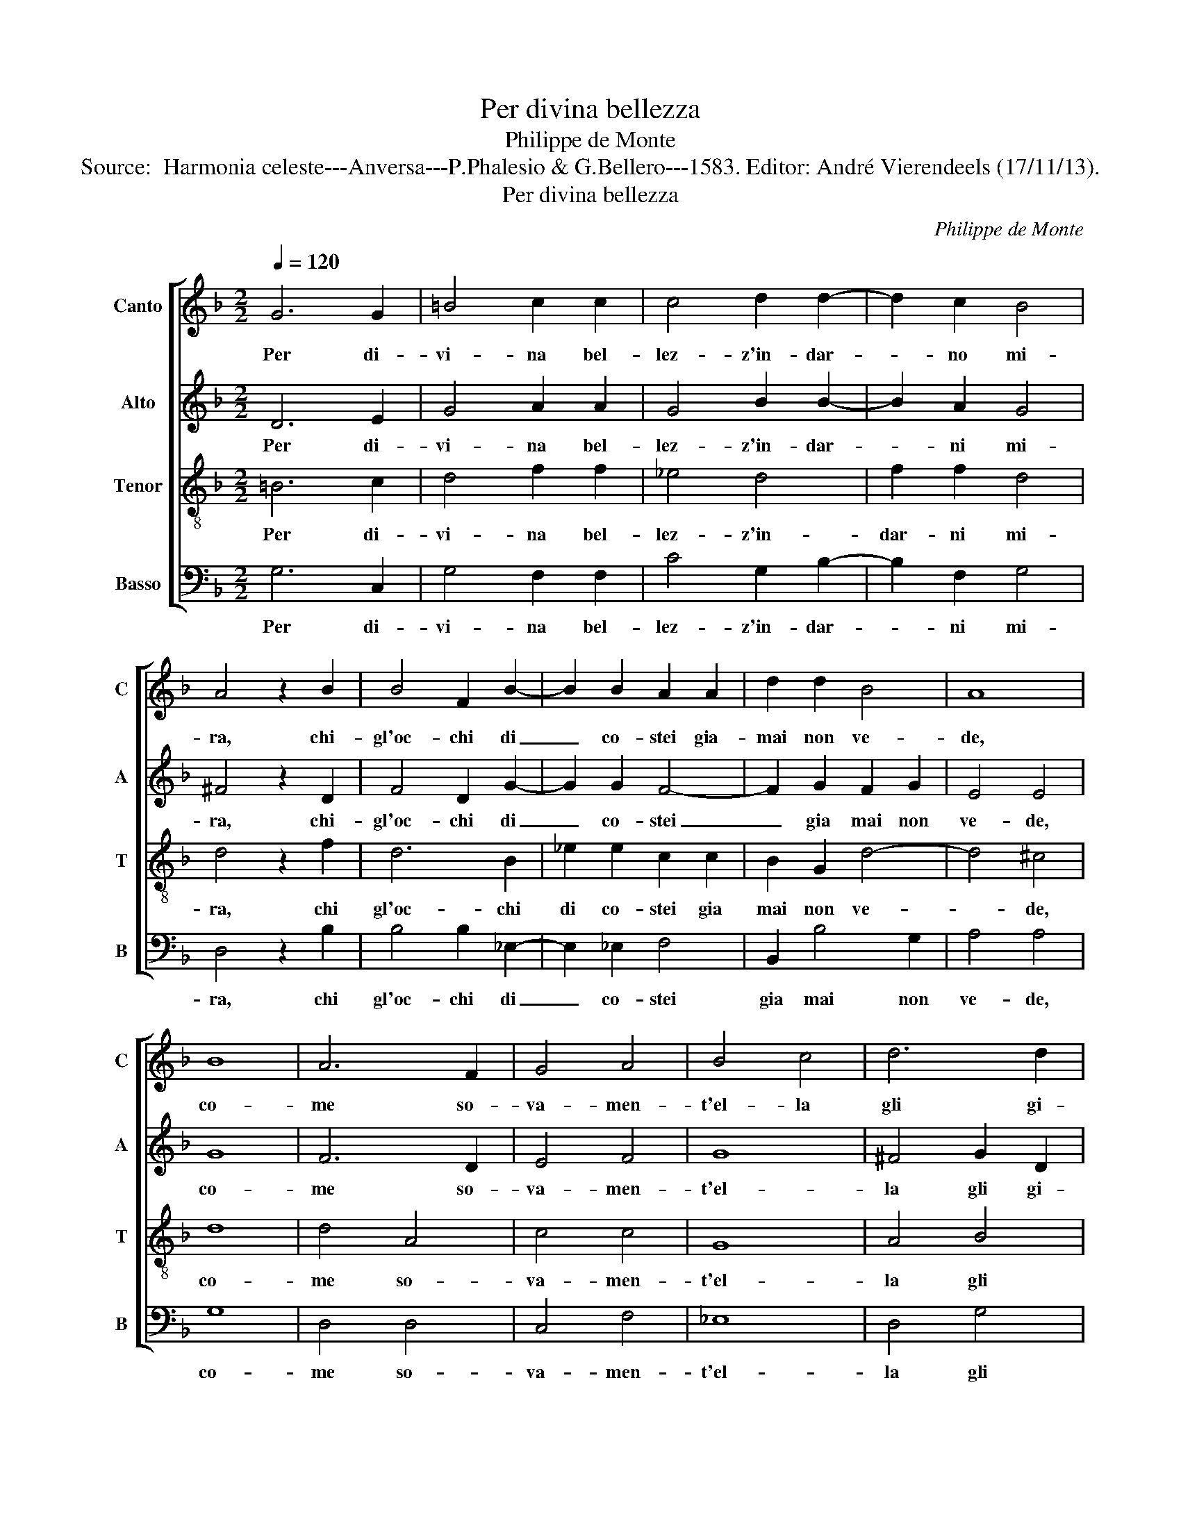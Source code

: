 X:1
T:Per divina bellezza
T:Philippe de Monte
T:Source:  Harmonia celeste---Anversa---P.Phalesio & G.Bellero---1583. Editor: André Vierendeels (17/11/13).
T:Per divina bellezza
C:Philippe de Monte
%%score [ 1 2 3 4 ]
L:1/8
Q:1/4=120
M:2/2
K:F
V:1 treble nm="Canto" snm="C"
V:2 treble nm="Alto" snm="A"
V:3 treble-8 nm="Tenor" snm="T"
V:4 bass nm="Basso" snm="B"
V:1
 G6 G2 | =B4 c2 c2 | c4 d2 d2- | d2 c2 B4 | A4 z2 B2 | B4 F2 B2- | B2 B2 A2 A2 | d2 d2 B4 | A8 | %9
w: Per di-|vi- na bel-|lez- z'in- dar-|* no mi-|ra, chi-|gl'oc- chi di|_ co- stei gia-|mai non ve-|de,|
 B8 | A6 F2 | G4 A4 | B4 c4 | d6 d2 | cB B4 A2 | B4 d4 | c6 A2 | B2 c2 A4 | G2 D2 B2 F2 | %19
w: co-|me so-|va- men-|t'el- la|gli gi-||ra, non|sa com'|a- mor sa-|na, non- sa com'|
 A2 A2 G4 | G4 z4 | A4 B4- | B4 c4 | A4 A4 | z2 c2 c2 G2 | B2 B2 A4 | A4 B4- | B4 c4 | d8- | %29
w: a- mor sa-|na|et com'|_ an-|ci- de,|non sa com'-|a- mor san-|n'et com'|_ an-|ci-|
 d4 d4 | z8 | z4 c4- | c4 =B4 | c2 G4 A2 | F2 B2 A2 G2 | A4 =B4 | z2 c4 =B2 | c4 F2 F2 | B4 B4 | %39
w: * de,||chi|_ non|sa co- me|dol- c'el- la so-|spi- ra,|chi non|sa co- me|dol- c'el|
 G4 G4 | ^F4 F2 F2 |: G4 A4 | B6 c2 | d6 d2 | B2 B2 A2 GF | GA BG A4 |1 G4 z2 ^F2 :|2 %47
w: la- so-|spi- ra, et|co- me|dol- ce|par- l'e|dol- ce ri- * *||de, et|
 G2 B2 B2 A2 || d8 | =B8 |] %50
w: de et dol- ce|ri-|de.|
V:2
 D6 E2 | G4 A2 A2 | G4 B2 B2- | B2 A2 G4 | ^F4 z2 D2 | F4 D2 G2- | G2 G2 F4- | F2 G2 F2 G2 | %8
w: Per di-|vi- na bel-|lez- z'in- dar-|* ni mi-|ra, chi-|gl'oc- chi di|_ co- stei|_ gia mai non|
 E4 E4 | G8 | F6 D2 | E4 F4 | G8 | ^F4 G2 D2 | G4 F4- | F4 F4 | FE FG A2 A2 | G2 G2 ^F4 | %18
w: ve- de,|co-|me so-|va- men-|t'el-|la gli gi-|* ra,|_ non|sa _ _ _ _ com'|a- mor sa-|
 G2 G2 F2 D2 | E2 F2 D4 | E4 z4 | F8 | G4 G4 | ^F4 F4 | z2 A2 G2 E2 | F2 G2 E4 | ^F8 | G8 | %28
w: na, non sa com'|a- mor sa-|na|et|com' an-|ci- de,|non sa com'|a- mor sa-|na'et-|com'|
 ^F4 G4- | G4 ^F4 | z4 D4- | D4 E4 | G8 | z2 E4 F2 | D2 G2 ^F2 G2 | ^F4 G4 | z2 G4 G2 | A4 B2 B2 | %38
w: an- ci|_ de,|chi|_ non|sa|co- me|dol- c'el- la so-|spi- ra,|chi non|sa co- me|
 F4 G4 | _E4 E4 | D4 D4 |: D4 F4- | F4 G4 | F2 G2 B2 A2 | G2 G2 F2 ED | EF G4 F2 |1 G4 z4 :|2 %47
w: dol- c'el-|la so-|spi- ra,-|et co-|* me|dol- ce par- l'e|dol- ce ri- * *||re,|
 G2 G2 F4 || D2 G4 ^F2 | G8 |] %50
w: de et dol-|ce ri- *|de.|
V:3
 =B6 c2 | d4 f2 f2 | _e4 d4 | f2 f2 d4 | d4 z2 f2 | d6 B2 | _e2 e2 c2 c2 | B2 G2 d4- | d4 ^c4 | %9
w: Per di-|vi- na bel-|lez- z'in-|dar- ni mi-|ra, chi|gl'oc- chi|di co- stei gia|mai non ve-|* de,|
 d8 | d4 A4 | c4 c4 | G8 | A4 B4 | _e4 c4 | d4 B4 | A2 A2 f2 f2 | _e2 c2 d4 | G2 G2 d2 d2 | %19
w: co-|me so-|va- men-|t'el-|la gli|gi- *|ra, non|sa,- non sa com'|a- mor sa-|na, non sa com'|
 c2 c2 =B4 | c4 z4 | d8 | _e4 e4 | d4 d4 | z2 f2 e2 e2 | d2 d2 ^c4 | d8 | z4 G4 | A4 B4 | A4 A4 | %30
w: a- mor sa-|na,|et|com' an-|ci- de,|non sa com'|a- mor sa-|na|et|com' an-|ci- de,|
 z4 =B4- | B4 c4 | d8 | z2 c4 F2 | B2 G2 d2 _e2 | d4 G2 d2- | d2 _e2 d4 | f2 c2 d4- | d4 B4 | %39
w: chi|_ non|sa|co- me|dol- c'el- la so-|spi- ra, chi|_ non sa|co- me dol-|* c'el-|
 B4 c4 | A4 A2 A2 |: =B4 c4 | d4 _e4 | d2 G2 d3 d | d4 d2 d2 | c2 G2 d4 |1 G4 z2 A2 :|2 %47
w: la so-|spi- ra, et|co- me|dol- ce|par- l'e dol- ce|ri- de, et|dol- ce ri-|de, et|
 G2 d2 d2 c2 || B3 A/G/ A4 | G8 |] %50
w: de et dol- ce|ri- * * *|de.|
V:4
 G,6 C,2 | G,4 F,2 F,2 | C4 G,2 B,2- | B,2 F,2 G,4 | D,4 z2 B,2 | B,4 B,2 _E,2- | E,2 _E,2 F,4 | %7
w: Per di-|vi- na bel-|lez- z'in- dar-|* ni mi-|ra, chi|gl'oc- chi di|_ co- stei|
 B,,2 B,4 G,2 | A,4 A,4 | G,8 | D,4 D,4 | C,4 F,4 | _E,8 | D,4 G,4 | _E,4 F,4 | B,,4 B,,4 | %16
w: gia mai non|ve- de,|co-|me so-|va- men-|t'el-|la gli|gi- *|ra, non|
 F,4 z4 | z4 z2 D,2 | B,6 B,2 | A,2 F,2 G,4 | C,8 | z8 | z8 | z8 | z2 A,2 C2 C2 | B,2 G,2 A,4 | %26
w: sa,|non|sa com'|a- mor sa-|na,||||non sa com'|a- mor sa-|
 D,8 | _E,4 E,4 | D,8 | D,8 | z4 G,4- | G,4 C,4 | G,8 | z8 | z8 | z4 z2 G,2- | G,2 C,2 G,4 | %37
w: na'et-|com' an-|ci-|de,|chi|_ non|sa|||chi|_ non sa|
 F,2 F,2 B,4- | B,4 _E,4 | _E,4 C,4 | D,4 D,2 D,2 |:"^#" G,4 F,4 | B,4 _E,4 | B,3 A, G,2 ^F,2 | %44
w: co- me dol-|* c'el|la so-|spi- ra, et|co- me|dol- ce|par- l'e dol- ce|
 G,4 D,4 | z8 |1 z4 z2 D,2 :|2 z2 G,2 B,2 F,2 ||"^b" G,3 F,/E,/ D,4 | G,8 |] %50
w: ri- de,||et|et dol- ce|ri- * * *|de.|

